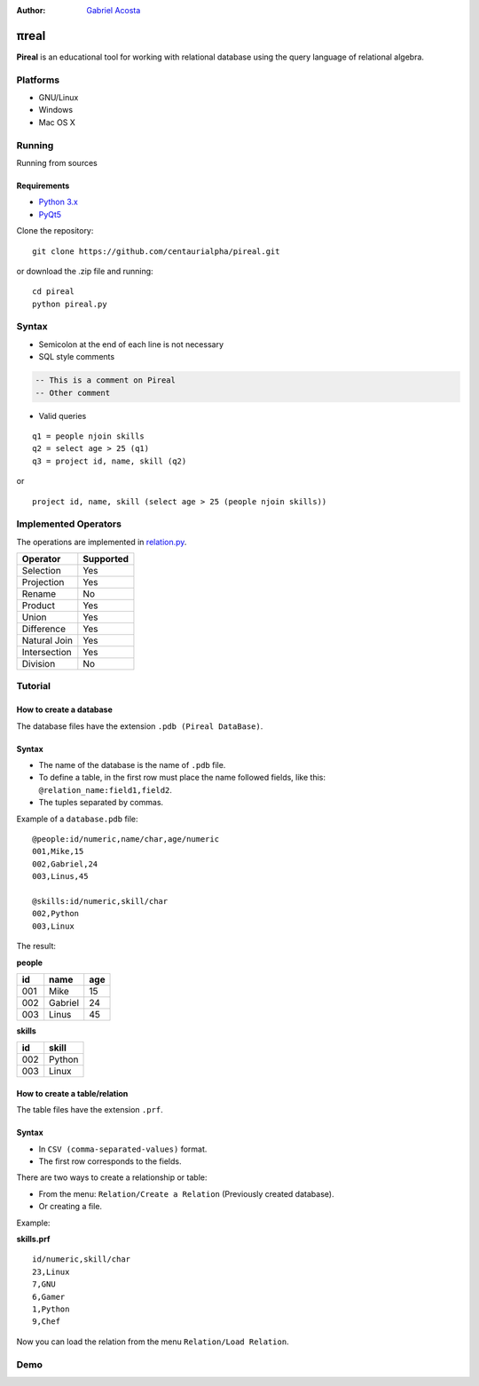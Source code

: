 .. |test| image:: https://travis-ci.org/centaurialpha/pireal.svg?branch=master
    :target: https://travis-ci.org/centaurialpha/pireal
    
:Author: `Gabriel Acosta <http://centaurialpha.github.io>`_

*****
πreal |test|
*****

**Pireal** is an educational tool for working with relational database using the query language of relational algebra.

.. image:: /src/images/pireal_logo-black.png

Platforms
#########

* GNU/Linux
* Windows
* Mac OS X

Running
#######

Running from sources

Requirements
************

* `Python 3.x <http://python.org>`_
* `PyQt5 <http://www.riverbankcomputing.co.uk/software/pyqt/intro>`_

Clone the repository:
::

    git clone https://github.com/centaurialpha/pireal.git
    
or download the .zip file and running:
::

    cd pireal
    python pireal.py
    
Syntax
######

- Semicolon at the end of each line is not necessary
- SQL style comments

.. code-block:: sql

    -- This is a comment on Pireal
    -- Other comment

- Valid queries

::

    q1 = people njoin skills
    q2 = select age > 25 (q1)
    q3 = project id, name, skill (q2)

or

::

    project id, name, skill (select age > 25 (people njoin skills))

Implemented Operators
#####################
The operations are implemented in `relation.py <https://github.com/centaurialpha/pireal/blob/master/src/core/relation.py>`_.

+--------------+-----------+
| Operator     | Supported |
+==============+===========+
| Selection    |    Yes    |
+--------------+-----------+
| Projection   |    Yes    |
+--------------+-----------+
| Rename       |    No     |
+--------------+-----------+
| Product      |    Yes    |
+--------------+-----------+
| Union        |    Yes    |
+--------------+-----------+
| Difference   |    Yes    |
+--------------+-----------+
| Natural Join |    Yes    |
+--------------+-----------+
| Intersection |    Yes    |
+--------------+-----------+
| Division     |    No     |
+--------------+-----------+

Tutorial
########

How to create a database
************************

The database files have the extension ``.pdb (Pireal DataBase)``.

Syntax
******

- The name of the database is the name of ``.pdb`` file.
- To define a table, in the first row must place the name followed fields, like this: ``@relation_name:field1,field2``.
- The tuples separated by commas.

Example of a ``database.pdb`` file:

::

    @people:id/numeric,name/char,age/numeric
    001,Mike,15
    002,Gabriel,24
    003,Linus,45
    
    @skills:id/numeric,skill/char
    002,Python
    003,Linux

The result:

**people**

+---------+---------+---------+
| id      | name    |     age |
+=========+=========+=========+
| 001     | Mike    | 15      |
+---------+---------+---------+
| 002     | Gabriel | 24      |
+---------+---------+---------+
| 003     | Linus   | 45      |
+---------+---------+---------+


**skills**

+-------+-------+
| id    | skill |
+=======+=======+
| 002   | Python|
+-------+-------+
| 003   | Linux |
+-------+-------+

How to create a table/relation
******************************

The table files have the extension ``.prf``.

Syntax
******

- In ``CSV (comma-separated-values)`` format.
- The first row corresponds to the fields.

There are two ways to create a relationship or table:

- From the menu: ``Relation/Create a Relation`` (Previously created database).
- Or creating a file.


Example:

**skills.prf**

::

    id/numeric,skill/char
    23,Linux
    7,GNU
    6,Gamer
    1,Python
    9,Chef


Now you can load the relation from the menu ``Relation/Load Relation``.

Demo
####

.. image:: http://img.youtube.com/vi/UkfJpu6YlVM/maxresdefault.jpg
   :width: 300
   :height: 300
   :target: https://www.youtube.com/watch?v=UkfJpu6YlVM
